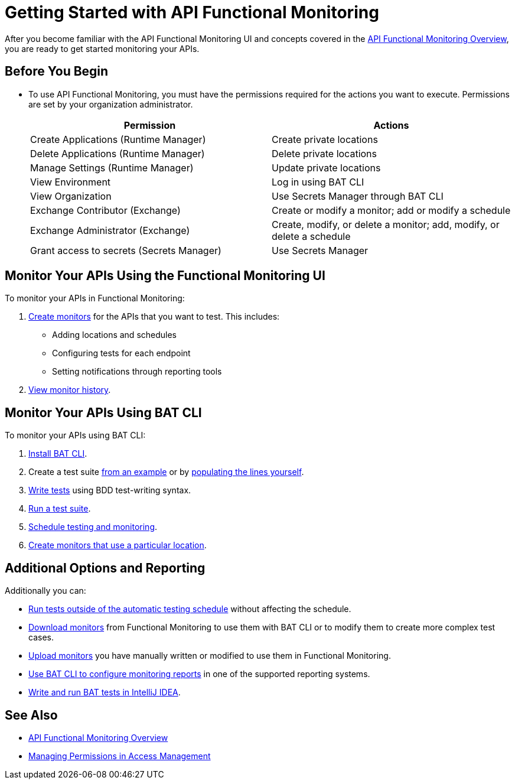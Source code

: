 = Getting Started with API Functional Monitoring

After you become familiar with the API Functional Monitoring UI and concepts covered in the xref:index.adoc[API Functional Monitoring Overview], you are ready to get started monitoring your APIs.

== Before You Begin

* To use API Functional Monitoring, you must have the permissions required for the actions you want to execute. Permissions are set by your organization administrator. 
+
[options="header,footer"]
|=======================
|Permission |Actions
|Create Applications (Runtime Manager) |Create private locations
|Delete Applications (Runtime Manager) |Delete private locations
|Manage Settings (Runtime Manager) |Update private locations
|View Environment |Log in using BAT CLI
|View Organization |Use Secrets Manager through BAT CLI
|Exchange Contributor (Exchange)| Create or modify a monitor; add or modify a schedule
|Exchange Administrator (Exchange)| Create, modify, or delete a monitor; add, modify, or delete a schedule 
|Grant access to secrets (Secrets Manager) |Use Secrets Manager
|=======================

== Monitor Your APIs Using the Functional Monitoring UI

To monitor your APIs in Functional Monitoring:

. xref:afm-create-monitor.adoc[Create monitors] for the APIs that you want to test. This includes:
+
* Adding locations and schedules 
* Configuring tests for each endpoint
* Setting notifications through reporting tools

. xref:afm-view-test-history.adoc[View monitor history].

== Monitor Your APIs Using BAT CLI

To monitor your APIs using BAT CLI:

. xref:bat-install-task.adoc[Install BAT CLI]. 

. Create a test suite xref:bat-example-test-suite.adoc[from an example] or by xref:bat-start-new-project.adoc[populating the lines yourself].

. xref:bat-write-tests-task[Write tests] using BDD test-writing syntax.

. xref:bat-execute-task.adoc[Run a test suite].

. xref:bat-schedule-test-task.adoc[Schedule testing and monitoring].

. xref:bat-schedule-for-particular-location.adoc[Create monitors that use a particular location].

== Additional Options and Reporting

Additionally you can:

* xref:afm-run-test-now.adoc[Run tests outside of the automatic testing schedule] without affecting the schedule.

* xref:afm-download-test.adoc[Download monitors] from Functional Monitoring to use them with BAT CLI or to modify them to create more complex test cases. 

* xref:afm-upload-monitor.adoc[Upload monitors] you have manually written or modified to use them in Functional Monitoring.

* xref:bat-reporting-task.adoc[Use BAT CLI to configure monitoring reports] in one of the supported reporting systems.

* xref:bat-intellij-idea.adoc[Write and run BAT tests in IntelliJ IDEA].

== See Also

* xref:index.adoc[API Functional Monitoring Overview]
* xref:access-management::managing-permissions.adoc[Managing Permissions in Access Management]